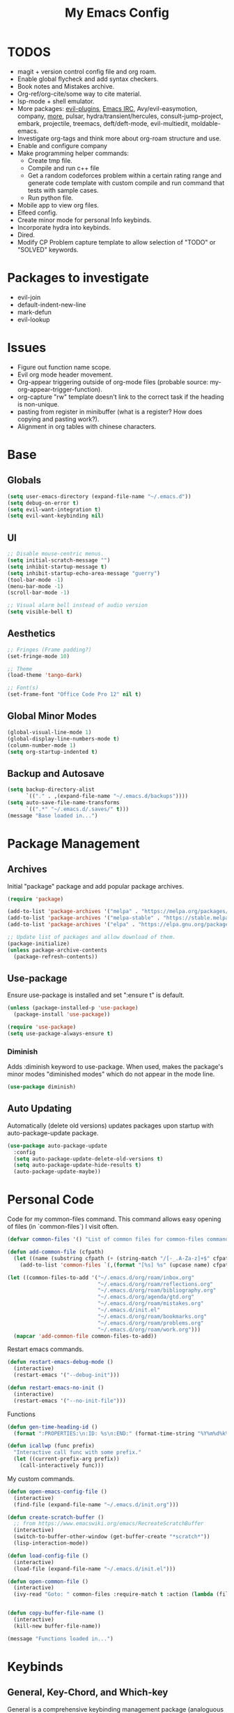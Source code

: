 #+TITLE:My Emacs Config
#+PROPERTY: header-args :tangle ./init.el
#+STARTUP: hideblocks
* TODOS
 + magit + version control config file and org roam.
 + Enable global flycheck and add syntax checkers.
 + Book notes and Mistakes archive.
 + Org-ref/org-cite/some way to cite material.
 + lsp-mode + shell emulator.
 + More packages: [[https://github.com/doomemacs/doomemacs/tree/develop/modules/editor/evil#plugins][evil-plugins]], [[https://www.emacswiki.org/emacs/ERC][Emacs IRC]], Avy/evil-easymotion, company, [[https://www.reddit.com/r/emacs/comments/w4gxoa/what_are_some_musthave_packages_for_emacs/][more]], pulsar, hydra/transient/hercules, consult-jump-project, embark, projectile, treemacs, deft/deft-mode, evil-multiedit, moldable-emacs.
 + Investigate org-tags and think more about org-roam structure and use.
 + Enable and configure company
 + Make programming helper commands:
   + Create tmp file.
   + Compile and run c++ file
   + Get a random codeforces problem within a certain rating range and generate code template with custom compile and run command that tests with sample cases.
   + Run python file.
 + Mobile app to view org files.
 + Elfeed config.
 + Create minor mode for personal Info keybinds.
 + Incorporate hydra into keybinds.
 + Dired.
 + Modify CP Problem capture template to allow selection of "TODO" or "SOLVED" keywords.
* Packages to investigate
  + evil-join
  + default-indent-new-line
  + mark-defun
  + evil-lookup
* Issues
 + Figure out function name scope.
 + Evil org mode header movement.
 + Org-appear triggering outside of org-mode files (probable source: my-org-appear-trigger-function).
 + org-capture "rw" template doesn't link to the correct task if the heading is non-unique.
 + pasting from register in minibuffer (what is a register? How does copying and pasting work?).
 + Alignment in org tables with chinese characters.
* Base
** Globals
#+begin_src emacs-lisp
  (setq user-emacs-directory (expand-file-name "~/.emacs.d"))
  (setq debug-on-error t)
  (setq evil-want-integration t)
  (setq evil-want-keybinding nil)
#+end_src
** UI
#+begin_src emacs-lisp
  ;; Disable mouse-centric menus.
  (setq initial-scratch-message "")
  (setq inhibit-startup-message t)
  (setq inhibit-startup-echo-area-message "guerry")
  (tool-bar-mode -1)
  (menu-bar-mode -1)
  (scroll-bar-mode -1)

  ;; Visual alarm bell instead of audio version
  (setq visible-bell t)
#+end_src
** Aesthetics
#+begin_src emacs-lisp
  ;; Fringes (Frame padding?)
  (set-fringe-mode 10)

  ;; Theme
  (load-theme 'tango-dark)

  ;; Font(s)
  (set-frame-font "Office Code Pro 12" nil t)
#+end_src
** Global Minor Modes
#+begin_src emacs-lisp
  (global-visual-line-mode 1)
  (global-display-line-numbers-mode t)
  (column-number-mode 1)
  (setq org-startup-indented t)
#+end_src
** Backup and Autosave
#+begin_src emacs-lisp
  (setq backup-directory-alist
        `(("." . ,(expand-file-name "~/.emacs.d/backups"))))
  (setq auto-save-file-name-transforms
        `((".*" "~/.emacs.d/.saves/" t)))
  (message "Base loaded in...")
#+end_src

* Package Management
** Archives
Initial "package" package and add popular package archives.
#+begin_src emacs-lisp
  (require 'package)

  (add-to-list 'package-archives '("melpa" . "https://melpa.org/packages/") t)
  (add-to-list 'package-archives '("melpa-stable" . "https://stable.melpa.org/packages/") t)
  (add-to-list 'package-archives '("elpa" . "https://elpa.gnu.org/packages/") t)

  ;; Update list of packages and allow download of them.
  (package-initialize)
  (unless package-archive-contents
    (package-refresh-contents))
#+end_src
** Use-package
Ensure use-package is installed and set ":ensure t" is default.
#+begin_src emacs-lisp
  (unless (package-installed-p 'use-package)
    (package-install 'use-package))

  (require 'use-package)
  (setq use-package-always-ensure t)
#+end_src
*** Diminish
Adds :diminish keyword to use-package. When used, makes the package's minor modes "diminished modes" which do not appear in the mode line.
#+begin_src emacs-lisp
  (use-package diminish)
#+end_src
** Auto Updating
Automatically (delete old versions) updates packages upon startup with auto-package-update package.
#+begin_src emacs-lisp
  (use-package auto-package-update
    :config
    (setq auto-package-update-delete-old-versions t)
    (setq auto-package-update-hide-results t)
    (auto-package-update-maybe))
#+end_src
* Personal Code
Code for my common-files command. This command allows easy opening of files (in `common-files`) I visit often. 
#+begin_src emacs-lisp
  (defvar common-files '() "List of common files for common-files command.")

  (defun add-common-file (cfpath)
    (let ((name (substring cfpath (+ (string-match "/[-_.A-Za-z]+$" cfpath) 1) (string-match "\.[-_A-Za-z]+$" cfpath))))
      (add-to-list 'common-files `(,(format "[%s] %s" (upcase name) cfpath) . ,cfpath))))

  (let ((common-files-to-add '("~/.emacs.d/org/roam/inbox.org"
                               "~/.emacs.d/org/roam/reflections.org"
                               "~/.emacs.d/org/roam/bibliography.org"
                               "~/.emacs.d/org/agenda/gtd.org"
                               "~/.emacs.d/org/roam/mistakes.org"
                               "~/.emacs.d/init.el"
                               "~/.emacs.d/org/roam/bookmarks.org"
                               "~/.emacs.d/org/roam/problems.org"
                               "~/.emacs.d/org/roam/work.org")))
    (mapcar 'add-common-file common-files-to-add))
#+end_src

Restart emacs commands.
#+begin_src emacs-lisp
    (defun restart-emacs-debug-mode ()
      (interactive)
      (restart-emacs '("--debug-init")))

    (defun restart-emacs-no-init ()
      (interactive)
      (restart-emacs '("--no-init-file")))
#+end_src

Functions
#+begin_src emacs-lisp
  (defun gen-time-heading-id ()
    (format ":PROPERTIES:\n:ID: %s\n:END:" (format-time-string "%Y%m%d%k%M")))

  (defun icallwp (func prefix)
    "Interactive call func with some prefix."
    (let ((current-prefix-arg prefix))
      (call-interactively func)))
#+end_src

My custom commands.
#+begin_src emacs-lisp
  (defun open-emacs-config-file ()
    (interactive)
    (find-file (expand-file-name "~/.emacs.d/init.org")))

  (defun create-scratch-buffer ()
    ;; from https://www.emacswiki.org/emacs/RecreateScratchBuffer
    (interactive)
    (switch-to-buffer-other-window (get-buffer-create "*scratch*"))
    (lisp-interaction-mode))

  (defun load-config-file ()
    (interactive)
    (load-file (expand-file-name "~/.emacs.d/init.el")))

  (defun open-common-file ()
    (interactive)
    (ivy-read "Goto: " common-files :require-match t :action (lambda (file) (find-file (cdr file)))))


  (defun copy-buffer-file-name ()
    (interactive)
    (kill-new buffer-file-name))

  (message "Functions loaded in...")
#+end_src
* Keybinds
** General, Key-Chord, and Which-key
General is a comprehensive keybinding management package (analoguous to use-package and package management). All of my keybindings are configured using this package with `general-define-key` or a custom leader key defintion.
#+begin_src emacs-lisp
  (use-package general)
#+end_src

Key-Chord supports keybinding to quickly pressed key pairs. I only use this for "fd/df" evil escape sequence.
#+begin_src emacs-lisp
  (use-package key-chord
    :diminish
    :config
    (key-chord-mode 1))
#+end_src

Which-key adds a help window that shows available keybinds for given prefixes.
#+begin_src emacs-lisp
  (use-package which-key
    :diminish
    :custom
    (which-key-side-window-location 'bottom)
    (which-key-side-window-max-height 0.30)
    (which-key-idle-delay 0.3)
    (which-key-idle-secondary-delay 0.05)
    :config
    (which-key-mode))
#+end_src
** Base
Sets the escape key to behave similar to C-g in native emacs. This is for ergonomic reasons.
#+begin_src emacs-lisp
  (general-define-key "<escape>" 'keyboard-escape-quit)
#+end_src
** SPC
All keybindings with a SPC prefix, this is inspired by Spacemacs system.
*** Leader Key
The leader key defines the primary prefix of my personal keybinds. Vim introduced leader keys were introduced to me.
#+begin_src emacs-lisp
    (general-create-definer my-leader-def
      :keymaps '(normal visual emacs)
      :prefix "SPC"
      :non-normal-prefix "M-SPC"
      :global-prefix "C-SPC")
#+end_src
*** Org
General Org-mode keybinds.
#+begin_src emacs-lisp
        (my-leader-def
          "o" '(:ignore t :which-key "Org-mode")
          "o l" '(org-add-note :which-key "Logbook entry")
          "o n" '(:ignore t :which-key "Narrow")
          "o n s" '(org-narrow-to-subtree :which-key "Subtree")
          "o n w" '(widen :which-key "Widen"))
#+end_src

Useful Org-mode clocking commands.
#+begin_src emacs-lisp
  (my-leader-def
    "o k" '(:ignore t :which-key "Clock")
    "o k i" '(org-clock-in :which-key "In")
    "o k o" '(org-clock-out :which-key "Out")
    "o k l" '(org-clock-in-last :which-key "Last")
    "o k d" '(org-clock-display :which-key "Display")
    "o k q" '(org-clock-cancel :which-key "Cancel")
    "o k g" '((lambda () (interactive) (icallwp 'org-clock-goto 4)) :which-key "Goto")
    "o k c" '(org-clock-goto :which-key "Current"))
#+end_src

Useful Org-mode archiving commands.
#+begin_src emacs-lisp
(my-leader-def 
    "o a" '(:ignore t :which-key "Archive")
    "o a e" '(org-archive-subtree-default :which-key "Entry")
    "o a s" '(org-archive-subtree :which-key "Subtree")
    "o a S" '((lambda () (interactive) (icallwp 'org-archive-subtree 4)) :which-key "Select"))
#+end_src
**** Org-Roam
#+begin_src emacs-lisp
  (my-leader-def
   "r l" 'org-roam-buffer-toggle
   "r i" 'org-roam-node-insert
   "r f" 'org-roam-node-find
   "r" '(:ignore t :which-key "Org-roam")

   "r d j" '(org-roam-dailies-capture-today :which-key "Capture today")
   "r d p" '(org-roam-dailies-goto-today :which-key "Goto today")
   "r d b" '(org-roam-dailies-goto-next-note :which-key "Next note")
   "r d f" '(org-roam-dailies-goto-previous-note :which-key "Previous note")
   "r d" '(:ignore t :which-key "Dailies"))
#+end_src
*** Emacs
Generic commands for manipulating the Emacs editor system.
#+begin_src emacs-lisp
      (my-leader-def
        "e" '(:ignore t :which-key "Emacs")
        "e c" '(open-emacs-config-file :which-key "Open config file")
        "e r" '(restart-emacs :which-key "Regular restart")
        "e d" '(restart-emacs-debug-mode :which-key "Debug mode restart")
        "e n" '(restart-emacs-no-init :which-key "No init restart")
        "e s" '(create-scratch-buffer :which-key "Open scratch buffer")
        "e l" '(load-config-file :which-key "Load config file")
        "e m" '(view-echo-area-messages :which-key "Echo messages")
        "e q" '(save-buffers-kill-terminal :which-key "Quit")
        "e e" '(eval-buffer :which-key "Eval Buffer"))
#+end_src
*** Ivy and Counsel
#+begin_src emacs-lisp
  (my-leader-def
  "TAB" '(ivy-switch-buffer :which-key "Switch buffer")
  "SPC" '(counsel-M-x :which-key "M-x"))
#+end_src
*** Files
#+begin_src emacs-lisp
  (my-leader-def
  "f" '(:ignore t :which-key "Files")
  "f f" '(find-file :which-key "Find File")
  "f c" '(open-common-file :which-key "Common Files"))
#+end_src
*** Help
Helpful commands as well as find-library that I use for understanding packages/commands.
#+begin_src emacs-lisp
    (my-leader-def
      "h" '(:ignore t :which-key "Help")
      "h f" '(helpful-callable :which-key "Function")
      "h v" '(helpful-variable :which-key "Variable")
      "h k" '(helpful-key :which-key "Key")
      "h d" '(helpful-at-point :which-key "At point")
      "h l" '(find-library :which-key "Library"))
#+end_src
*** Insert
#+begin_src emacs-lisp
  (my-leader-def
    "i" '(:ignore t :which-key "Insert")
    "i t" '(org-table-create-or-convert-from-region :which-key "Org table")
    "i d" '(org-deadline :which-key "Deadline")
    "i s" '(org-schedule :which-key "Schedule"))
#+end_src
*** Apps
**** Leader Key
#+begin_src emacs-lisp
  (general-create-definer apps-leader-def
      :keymaps '(normal visual emacs)
      :prefix "SPC a")
#+end_src
**** Deft
#+begin_src emacs-lisp
  (apps-leader-def
  "d" '(deft :which-key "Deft"))
#+end_src
**** Swiper
#+begin_src emacs-lisp
  (apps-leader-def 
    "s" '(swiper :which-key "Swiper"))
#+end_src
**** Org-Agenda
#+begin_src emacs-lisp
  (apps-leader-def
   "a" '(org-agenda :which-key "Org Agenda"))
#+end_src
**** Org-Capture
#+begin_src emacs-lisp
  (apps-leader-def
   "c" '(org-capture :which-key "Capture"))
#+end_src
**** Magit
#+begin_src emacs-lisp
  (apps-leader-def
    "m" '(magit :which-key "Magit"))
#+end_src
**** Bookmarks
#+begin_src emacs-lisp
  (apps-leader-def
    "b" '(counsel-bookmark :which-key "Bookmarks"))
#+end_src
**** Dired
#+begin_src emacs-lisp
  (apps-leader-def
    "d" '(dired :which-key "Dired"))
#+end_src
** Modes
*** Org-Agenda
#+begin_src emacs-lisp
  (general-define-key
   :keymaps 'org-agenda-mode-map
   "j" 'org-agenda-next-line
   "k" 'org-agenda-previous-line)
#+end_src
*** Evil
#+begin_src emacs-lisp
  (general-define-key
   :states 'insert
   (general-chord "fd") 'evil-normal-state
   (general-chord "df") 'evil-normal-state)

  (general-define-key
   :states 'normal
   "j" 'evil-next-visual-line
   "k" 'evil-previous-visual-line)
#+end_src
*** Info
#+begin_src emacs-lisp
  (general-define-key
   :states 'normal
   :keymaps 'Info-mode-map
   "j" 'Info-scroll-up ;; <BACKSPACE>
   "k" 'Info-scroll-down ;; <SPC>
   "h" 'Info-backward-node ;; [
   "l" 'Info-forward-node ;; ]
   "e" 'Info-history-back ;; l
   "r" 'Info-history-forward ;;  r
   "m" 'Info-menu ;; m
   "n" 'Info-goto-node ;; g
   "t" 'Info-top-node ;; t
   "f" 'Info-follow-reference ;; f
   )
#+end_src
*** Elfeed
#+begin_src emacs-lisp
  (general-define-key
   :states 'normal
   :keymaps 'elfeed-search-mode-map
   "r" 'elfeed-search-untag-all-unread
   "u" 'elfeed-search-tag-all-unread)
#+end_src
*** Ivy
#+begin_src emacs-lisp
  (general-define-key
   :keymaps 'ivy-switch-buffer-map
   "C-k" 'ivy-previous-line
   "C-l" 'ivy-done
   "C-d" 'ivy-switch-buffer-kill)

  (general-define-key
    :keymaps 'ivy-minibuffer-map
    "C-j" 'ivy-next-line
    "C-k" 'ivy-previous-line)
#+end_src
* Org
** Config
#+begin_src emacs-lisp
            (setq org-todo-keywords '((sequence "TODO" "|" "DONE" "FAILED" "PARTIAL" "EXCUSE")))
            (setq org-todo-keyword-faces '(("TODO" . org-todo) ("DONE" . org-done) ("FAILED" . "red") ("PARTIAL" . "yellow") ("EXCUSE" . "gray")))
            (setq org-agenda-files `(,(expand-file-name "~/.emacs.d/org/agenda")))
            (setq org-startup-folded t)
            (setq org-return-follows-link t)
            (setq org-default-notes-file (expand-file-name "~/.emacs.d/org/notes.org"))
            (setq org-hide-emphasis-markers t)
            (setq org-hidden-keywords '(title))
            (setq org-adapt-indentation t)
            (setq org-deadline-warning-days 7)
            (setq org-tags-column -60)
            (setq org-log-done 'time)
            (setq org-hide-block-startup t)
            (setq org-log-into-drawer t)
            (setq org-clock-persist 'history)
            (org-clock-persistence-insinuate)

#+end_src
*** Latex Preview
#+begin_src emacs-lisp
  (setq org-format-latex-options '(:foreground default
                                               :background default
                                               :scale 1.30
                                               :html-foreground "Black"
                                               :html-background "Transparent"
                                               :html-scale 1.0
                                               :matchers ("begin" "$1" "$" "$$" "\\(" "\\[")))
  (setq org-latex-create-formula-image-program 'dvipng)
  (setq org-latex-packages-alist '(("usenames" "color")
                                   ("" "amsmath")
                                   ("mathscr" "eucal")
                                   ("utf8" "inputenc")
                                   ("T1" "fontenc")
                                   ("" "graphicx")
                                   ("normalem" "ulem")
                                   ("" "textcomp")
                                   ("" "marvosym")
                                   ("" "latexsym")
                                   ("" "amssymb")))
#+end_src
*** Org-capture templates
#+begin_src emacs-lisp
  (setq org-capture-templates '(("a" "Agenda Items")
                                ("ad" "Day plan" entry (file+headline "~/.emacs.d/org/agenda/gtd.org" "Day Plans") "**  %?")
                                ("at" "Todo" checkitem (file+headline "~/.emacs.d/org/agenda/gtd.org" "Todos") "+ [ ] %^{TODO}." :immediate-finish t)
                                ("i" "Inbox Note" entry (file "~/.emacs.d/org/roam/inbox.org")
                                 "* [%<%Y-%m-%d %k:%M>]  %?\n%(gen-time-heading-id)\n")
                                ("r" "Reflection templates")
                                ("rg" "Reflection" entry (file+headline  "~/.emacs.d/org/roam/reflections.org" "Reflections") "**  %^{TITLE} \n%T\n %?")
                                ("rt" "Question" checkitem (file+headline "~/.emacs.d/org/roam/reflections.org" "Questions") " + [ ] %^{Question}" :immediate-finish t)
                                ("m" "Mistake Entry" entry (file "~/.emacs.d/org/roam/mistakes.org") "* %? \n%(gen-time-heading-id)")
                                ("b" "Bibliography/Bookmarks")
                                ("bm" "Bookmarks" entry (file+headline "~/.emacs.d/org/roam/bookmarks.org" "Website Bookmarks") "** %<%Y-%m-%d> [[%x][%?]] \n%(gen-time-heading-id)")
                                ("p" "CP Problem" entry (file "~/.emacs.d/org/roam/problems.org") "* [[%x][%<%Y-%m-%d>]]" :immediate-finish t)
                                ("c" "Chinese")
                                ("cs" "Sentence" item (file+headline "~/.emacs.d/org/roam/20220831105406-mandarin.org" "Sentences") " + [%<%Y-%m-%d>] %^{SENTENCE} :: %^{MEANING}" :immediate-finish t)
                                ("cv" "Vocabulary" item (file+headline "~/.emacs.d/org/roam/20220831105406-mandarin.org" "Vocab") " + [%<%Y-%m-%d>] %^{CHARACTER} (%^{PINYIN}) :: %^{MEANING}" :immediate-finish t)
                                ("ca" "Archive" item (file+headline "~/.emacs.d/org/roam/20220831105406-mandarin.org" "Vocab") " + [%<%Y-%m-%d>]  %?")
                                ("w" "Work Sessions")
                                ("wp" "Plan" entry (file+headline "~/.emacs.d/org/roam/work.org" "Plans") "*  %?\n%(gen-time-heading-id)\n")
                                ("ws" "Session" entry (file+headline "~/.emacs.d/org/roam/work.org" "Sessions") "** %<%Y-%m-%d %k:%M>\n%(gen-time-heading-id)\n*** Objectives\n**** TODO  %?\n*** Reflection\n")))
#+end_src
** Babel
Taken from System Crafters "Emacs from Scratch #7." It automatically tangles init.org whenever it is saved.
#+begin_src emacs-lisp
  ;; Automatically tangle our Emacs.org config file when we save it
  (defun efs/org-babel-tangle-config ()
    (when (string-equal (buffer-file-name)
                        (expand-file-name "~/.emacs.d/init.org"))
      ;; Dynamic scoping to the rescue
      (let ((org-confirm-babel-evaluate nil))
        (org-babel-tangle))))

  (add-hook 'org-mode-hook (lambda () (add-hook 'after-save-hook #'efs/org-babel-tangle-config)))
#+end_src
** Tempo
Enables and sets auto-complete shorthands for source code blocks. Usage: <(abbreviation) then press <TAB>.
#+begin_src emacs-lisp
  (require 'org-tempo)

  (add-to-list 'org-structure-template-alist '("el" . "src emacs-lisp"))
  (add-to-list 'org-structure-template-alist '("e" . "example"))
#+end_src

** Roam
#+begin_src emacs-lisp
  (use-package org-roam
    :init
    (add-to-list 'display-buffer-alist
                 '("\\*org-roam\\*"
                   (display-buffer-in-direction)
                   (direction . right)
                   (window-width . 0.33)
                   (window-height . fit-window-to-buffer)))
    :custom
    (org-roam-directory (expand-file-name "~/.emacs.d/org/roam"))
    (org-roam-completion-everywhere t)
    (org-roam-v2-ack t)
    (org-roam-capture-templates '(("d" "default" plain "%?"
                                   :target (file+head "%<%Y%m%d%H%M%S>-${slug}.org" "#+TITLE: ${title}\n")
                                   :unnarrowed t)))
    (org-roam-dailies-capture-templates '(("d" "default" entry "* %?"
                                           :target (file+head "%<%Y-%m-%d>.org" "#+TITLE: %<%Y-%m-%d>\n")
                                           :unnarrowed t)
                                          ("m" "moment" entry "* %<%I:%M %p> %?"
                                           :target (file+head "%<%Y-%m-%d>.org" "#+TITLE: %<%Y-%m-%d>\n")
                                           :unnarrowed t)))
    :config
    (require 'org-roam-dailies)
    (org-roam-db-autosync-mode))
#+end_src
** Appear
#+begin_src emacs-lisp
  (defun my-org-appear-trigger-function ()
    (interactive)
    ;; (message "my org-appear-trigger function triggered!")
    (org-appear-mode)
    (add-hook 'evil-insert-state-entry-hook #'org-appear-manual-start)
    (add-hook 'evil-insert-state-exit-hook #'org-appear-manual-stop))

  (use-package org-appear
    :after org
    :custom
    (org-appear-trigger 'manual))
    ;; :hook
    ;; (org-mode . my-org-appear-trigger-function))
#+end_src
** Superstar
#+begin_src emacs-lisp
  (use-package org-superstar
    :custom
    (org-hide-leading-stars nil)
    (org-superstar-leading-bullet ?\s)
    (org-indent-mode-turns-on-hiding-stars nil)
    (org-superstar-remove-leading-stars t)
    (org-cycle-level-faces nil)
    (org-n-level-faces 4)
    :config
    (set-face-attribute 'org-level-8 nil :weight 'bold :inherit 'default)
    ;; Low levels are unimportant => no scaling
    (set-face-attribute 'org-level-7 nil :inherit 'org-level-8)
    (set-face-attribute 'org-level-6 nil :inherit 'org-level-8)
    (set-face-attribute 'org-level-5 nil :inherit 'org-level-8)
    (set-face-attribute 'org-level-4 nil :inherit 'org-level-8)
    ;; Top ones get scaled the same as in LaTeX (\large, \Large, \LARGE)
    (set-face-attribute 'org-level-3 nil :inherit 'org-level-8 :height 1.2) 
    (set-face-attribute 'org-level-2 nil :inherit 'org-level-8 :height 1.4) 
    (set-face-attribute 'org-level-1 nil :inherit 'org-level-8 :height 1.6) 
    (set-face-attribute 'org-document-title nil
                        :height 2.074
                        :foreground 'unspecified
                        :inherit 'org-level-8)
    :hook (org-mode . (lambda () (interactive)(org-superstar-mode 1))))
#+end_src

#+begin_src emacs-lisp
  (message "Org loaded in...")
#+end_src
* Evil
#+begin_src emacs-lisp
  (use-package evil
    :demand t
    :diminish
    :custom
    (evil-want-C-i-jump nil)
    (evil-respect-visual-line-mode t)
    :config
    (evil-mode 1))
#+end_src
** Evil Collection
#+begin_src emacs-lisp
  (use-package evil-collection
    :after evil
    :custom
    (evil-collection-calendar-want-org-bindings t)
    :config
    (evil-collection-init)
    (evil-collection-calendar-setup))

  (message "Evil loaded in...")
#+end_src
* Ivy and Counsel
#+begin_src emacs-lisp
  (use-package ivy
    :diminish
    :config
    (ivy-mode 1))

  (use-package ivy-rich
    :init
    (ivy-rich-mode 1))

  (use-package counsel)

  (message "Ivy and Counsel loaded in...")
#+end_src
* Misc
** Rainbow-delimiters
#+begin_src emacs-lisp
  (use-package rainbow-delimiters
    :hook (prog-mode . rainbow-delimiters-mode))
#+end_src
** Helpful

#+begin_src emacs-lisp
  (use-package helpful)
#+end_src
** Flycheck
#+begin_src emacs-lisp
  (use-package flycheck)
  ;;  :init (global-flycheck-mode))
#+end_src

** Company
#+begin_src emacs-lisp
  (use-package company)
  ;;:hook (prog-mode . global-company-mode))
#+end_src

** Restart-emacs
#+begin_src emacs-lisp
(use-package restart-emacs)
#+end_src

** Magit
#+begin_src emacs-lisp
(use-package magit)
#+end_src

** Elfeed
#+begin_src emacs-lisp
    (use-package elfeed
      :diminish)
#+end_src
*** Elfeed-org
#+begin_src emacs-lisp
  (use-package elfeed-org
    :custom (rmh-elfeed-org-files (list (expand-file-name "~/.emacs.d/elfeed.org")))
    :config
    (elfeed-org))
#+end_src

** Deft
#+begin_src emacs-lisp
  (use-package deft
    :custom
    (deft-directory (expand-file-name "~/.emacs.d/org/"))
    (deft-recursive t ))
#+end_src

** Ox-Hugo
#+begin_src emacs-lisp
  (use-package ox-hugo
    :pin melpa
    :after ox)
#+end_src
